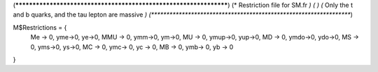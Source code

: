 (******************************************************************)
(*     Restriction file for SM.fr                                                     *)
(*                                                                                                *)                                            
(*     Only the t and b quarks, and the tau lepton are massive    *)
(******************************************************************)

M$Restrictions = {
          Me -> 0,
	  yme->0,
	  ye->0,
          MMU -> 0,
	  ymm->0,
	  ym->0,
          MU -> 0,
	  ymup->0,
	  yup->0,
          MD -> 0,
	  ymdo->0,
	  ydo->0,
          MS -> 0,
	  yms->0,
	  ys->0,
          MC -> 0,
          ymc-> 0,
          yc -> 0,
          MB -> 0,
          ymb-> 0,
          yb -> 0
}

